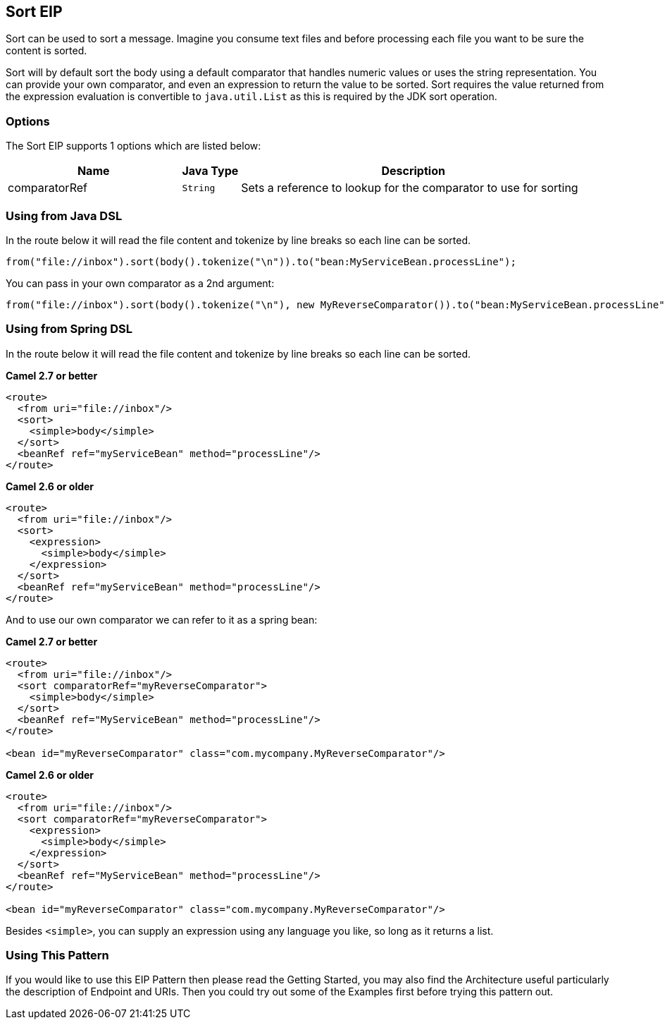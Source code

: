 == Sort EIP
Sort can be used to sort a message. Imagine you consume text files and before processing each file you want to be sure the content is sorted.

Sort will by default sort the body using a default comparator that handles numeric values or uses the string representation. You can provide your own comparator, and even an expression to return the value to be sorted. Sort requires the value returned from the expression evaluation is convertible to `java.util.List` as this is required by the JDK sort operation.

=== Options

// eip options: START
The Sort EIP supports 1 options which are listed below:


[width="100%",cols="3,1m,6",options="header"]
|===
| Name | Java Type | Description
| comparatorRef | String | Sets a reference to lookup for the comparator to use for sorting
|===
// eip options: END


=== Using from Java DSL
In the route below it will read the file content and tokenize by line breaks so each line can be sorted.
[source,java]
---------------------
from("file://inbox").sort(body().tokenize("\n")).to("bean:MyServiceBean.processLine");
---------------------

You can pass in your own comparator as a 2nd argument:
[source,java]
---------------------
from("file://inbox").sort(body().tokenize("\n"), new MyReverseComparator()).to("bean:MyServiceBean.processLine");
---------------------

=== Using from Spring DSL
In the route below it will read the file content and tokenize by line breaks so each line can be sorted.

*Camel 2.7 or better*
[source,xml]
---------------------
<route>
  <from uri="file://inbox"/>
  <sort>
    <simple>body</simple>
  </sort>
  <beanRef ref="myServiceBean" method="processLine"/>
</route>
---------------------

*Camel 2.6 or older*
[source,xml]
---------------------
<route>
  <from uri="file://inbox"/>
  <sort>
    <expression>
      <simple>body</simple>
    </expression>
  </sort>
  <beanRef ref="myServiceBean" method="processLine"/>
</route>
---------------------

And to use our own comparator we can refer to it as a spring bean:

*Camel 2.7 or better*
[source,xml]
---------------------
<route>
  <from uri="file://inbox"/>
  <sort comparatorRef="myReverseComparator">
    <simple>body</simple>
  </sort>
  <beanRef ref="MyServiceBean" method="processLine"/>
</route>

<bean id="myReverseComparator" class="com.mycompany.MyReverseComparator"/>
---------------------

*Camel 2.6 or older*
[source,xml]
---------------------
<route>
  <from uri="file://inbox"/>
  <sort comparatorRef="myReverseComparator">
    <expression>
      <simple>body</simple>
    </expression>
  </sort>
  <beanRef ref="MyServiceBean" method="processLine"/>
</route>

<bean id="myReverseComparator" class="com.mycompany.MyReverseComparator"/>
---------------------

Besides `<simple>`, you can supply an expression using any language you like, so long as it returns a list.

=== Using This Pattern
If you would like to use this EIP Pattern then please read the Getting Started, you may also find the Architecture useful particularly the description of Endpoint and URIs. Then you could try out some of the Examples first before trying this pattern out.
